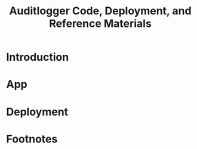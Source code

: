 #+TITLE: Auditlogger Code, Deployment, and Reference Materials
#+TODO: TODO(t) IN-PROGRESS(i) WAITING(w) | DONE(d)

* Introduction 
* App
* Deployment
* Footnotes
